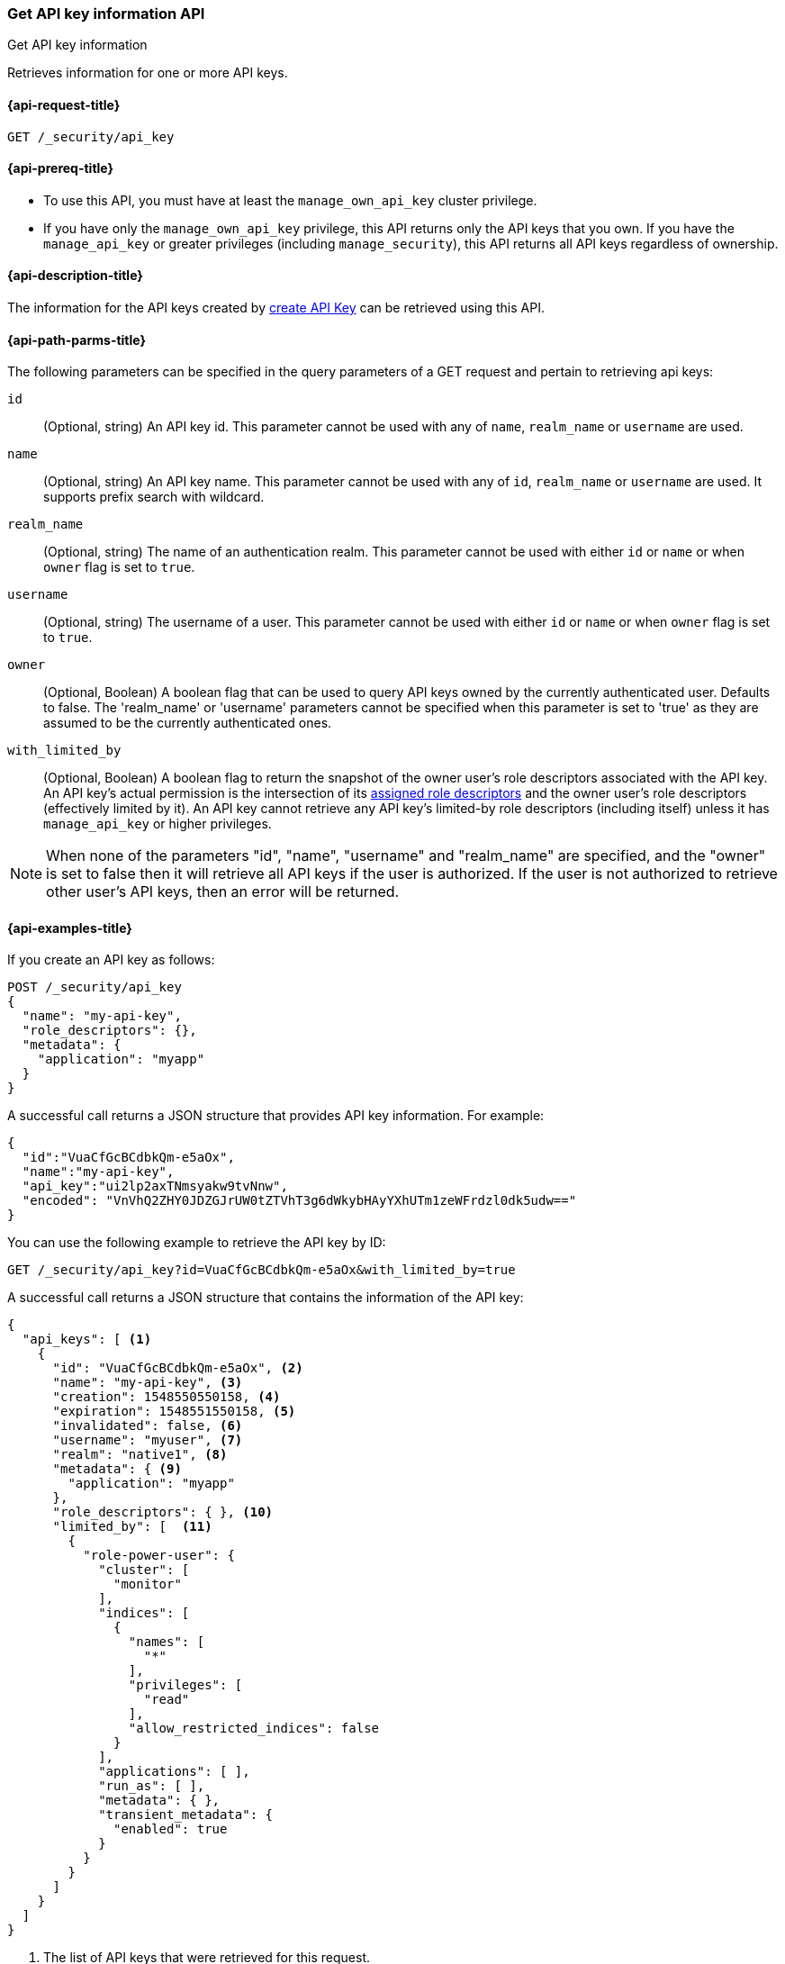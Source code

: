 [role="xpack"]
[[security-api-get-api-key]]
=== Get API key information API
++++
<titleabbrev>Get API key information</titleabbrev>
++++

Retrieves information for one or more API keys.

[[security-api-get-api-key-request]]
==== {api-request-title}

`GET /_security/api_key`

[[security-api-get-api-key-prereqs]]
==== {api-prereq-title}

* To use this API, you must have at least the `manage_own_api_key` cluster privilege.
* If you have only the `manage_own_api_key` privilege, this API returns only
the API keys that you own. If you have the `manage_api_key` or greater
privileges (including `manage_security`), this API returns all API keys
regardless of ownership.

[[security-api-get-api-key-desc]]
==== {api-description-title}

The information for the API keys created by
<<security-api-create-api-key,create API Key>> can be retrieved using this API.

[[security-api-get-api-key-query-params]]
==== {api-path-parms-title}

The following parameters can be specified in the query parameters of a GET request and
pertain to retrieving api keys:

`id`::
(Optional, string) An API key id. This parameter cannot be used with any of
`name`, `realm_name` or `username` are used.

`name`::
(Optional, string) An API key name. This parameter cannot be used with any of
`id`, `realm_name` or `username` are used. It supports prefix search with wildcard.

`realm_name`::
(Optional, string) The name of an authentication realm. This parameter cannot be
used with either `id` or `name` or when `owner` flag is set to `true`.

`username`::
(Optional, string) The username of a user. This parameter cannot be used with
either `id` or `name` or when `owner` flag is set to `true`.

`owner`::
(Optional, Boolean) A boolean flag that can be used to query API keys owned
by the currently authenticated user. Defaults to false.
The 'realm_name' or 'username' parameters cannot be specified when this
parameter is set to 'true' as they are assumed to be the currently authenticated ones.

`with_limited_by`::
(Optional, Boolean) A boolean flag to return the snapshot of the owner user's role descriptors
associated with the API key. An API key's actual permission is the intersection of
its <<api-key-role-descriptors,assigned role descriptors>> and the owner user's role descriptors
(effectively limited by it). An API key cannot retrieve any API key's limited-by role descriptors
(including itself) unless it has `manage_api_key` or higher privileges.

NOTE: When none of the parameters "id", "name", "username" and "realm_name"
are specified, and the "owner" is set to false then it will retrieve all API
keys if the user is authorized. If the user is not authorized to retrieve other user's
API keys, then an error will be returned.

[[security-api-get-api-key-example]]
==== {api-examples-title}

If you create an API key as follows:

[source,console]
------------------------------------------------------------
POST /_security/api_key
{
  "name": "my-api-key",
  "role_descriptors": {},
  "metadata": {
    "application": "myapp"
  }
}
------------------------------------------------------------

A successful call returns a JSON structure that provides
API key information. For example:

[source,console-result]
--------------------------------------------------
{
  "id":"VuaCfGcBCdbkQm-e5aOx",
  "name":"my-api-key",
  "api_key":"ui2lp2axTNmsyakw9tvNnw",
  "encoded": "VnVhQ2ZHY0JDZGJrUW0tZTVhT3g6dWkybHAyYXhUTm1zeWFrdzl0dk5udw=="
}
--------------------------------------------------
// TESTRESPONSE[s/VuaCfGcBCdbkQm-e5aOx/$body.id/]
// TESTRESPONSE[s/ui2lp2axTNmsyakw9tvNnw/$body.api_key/]
// TESTRESPONSE[s/VnVhQ2ZHY0JDZGJrUW0tZTVhT3g6dWkybHAyYXhUTm1zeWFrdzl0dk5udw==/$body.encoded/]

You can use the following example to retrieve the API key by ID:

[source,console]
--------------------------------------------------
GET /_security/api_key?id=VuaCfGcBCdbkQm-e5aOx&with_limited_by=true
--------------------------------------------------
// TEST[s/VuaCfGcBCdbkQm-e5aOx/$body.id/]
// TEST[continued]

A successful call returns a JSON structure that contains the information of the API key:

[source,js]
--------------------------------------------------
{
  "api_keys": [ <1>
    {
      "id": "VuaCfGcBCdbkQm-e5aOx", <2>
      "name": "my-api-key", <3>
      "creation": 1548550550158, <4>
      "expiration": 1548551550158, <5>
      "invalidated": false, <6>
      "username": "myuser", <7>
      "realm": "native1", <8>
      "metadata": { <9>
        "application": "myapp"
      },
      "role_descriptors": { }, <10>
      "limited_by": [  <11>
        {
          "role-power-user": {
            "cluster": [
              "monitor"
            ],
            "indices": [
              {
                "names": [
                  "*"
                ],
                "privileges": [
                  "read"
                ],
                "allow_restricted_indices": false
              }
            ],
            "applications": [ ],
            "run_as": [ ],
            "metadata": { },
            "transient_metadata": {
              "enabled": true
            }
          }
        }
      ]
    }
  ]
}
--------------------------------------------------
// NOTCONSOLE
<1> The list of API keys that were retrieved for this request.
<2> Id for the API key
<3> Name of the API key
<4> Creation time for the API key in milliseconds
<5> Optional expiration time for the API key in milliseconds
<6> Invalidation status for the API key. If the key has been invalidated, it has
a value of `true`. Otherwise, it is `false`.
<7> Principal for which this API key was created
<8> Realm name of the principal for which this API key was created
<9> Metadata of the API key
<10> The role descriptors assigned to this API key when it was <<api-key-role-descriptors,created>>
or last <<security-api-update-api-key-api-key-role-descriptors,updated>>.
An empty role descriptor means the API key inherits the owner user's
permissions.
<11> The owner user's permissions associated with the API key.
It is a point-in-time snapshot captured at <<security-api-create-api-key,creation>> and
subsequent <<security-api-update-api-key,updates>>. An API key's
effective permissions are an intersection of its assigned privileges and
the owner user's permissions.

You can use the following example to retrieve the API key by name:

[source,console]
--------------------------------------------------
GET /_security/api_key?name=my-api-key
--------------------------------------------------
// TEST[continued]

API key name supports prefix search by using wildcard:

[source,console]
--------------------------------------------------
GET /_security/api_key?name=my-*
--------------------------------------------------
// TEST[continued]

The following example retrieves all API keys for the `native1` realm:

[source,console]
--------------------------------------------------
GET /_security/api_key?realm_name=native1
--------------------------------------------------
// TEST[continued]

The following example retrieves all API keys for the user `myuser` in all realms:

[source,console]
--------------------------------------------------
GET /_security/api_key?username=myuser
--------------------------------------------------
// TEST[continued]

The following example retrieves all API keys owned by the currently authenticated user:

[source,console]
--------------------------------------------------
GET /_security/api_key?owner=true
--------------------------------------------------
// TEST[continued]

The following example retrieves all API keys if the user is authorized to do so:
[source,console]
--------------------------------------------------
GET /_security/api_key
--------------------------------------------------
// TEST[continued]

Following creates an API key

[source,console]
------------------------------------------------------------
POST /_security/api_key
{
  "name": "my-api-key-1",
  "metadata": {
    "application": "my-application"
  }
}
------------------------------------------------------------

The following example retrieves the API key identified by the specified `id` if
it is owned by the currently authenticated user:

[source,console]
--------------------------------------------------
GET /_security/api_key?id=VuaCfGcBCdbkQm-e5aOx&owner=true
--------------------------------------------------
// TEST[s/VuaCfGcBCdbkQm-e5aOx/$body.id/]
// TEST[continued]

Finally, the following example retrieves all API keys for the user `myuser` in
 the `native1` realm immediately:

[source,console]
--------------------------------------------------
GET /_security/api_key?username=myuser&realm_name=native1
--------------------------------------------------
// TEST[continued]

A successful call returns a JSON structure that contains the information of one or more API keys that were retrieved.

[source,js]
--------------------------------------------------
{
  "api_keys": [
    {
      "id": "0GF5GXsBCXxz2eDxWwFN",
      "name": "hadoop_myuser_key",
      "creation": 1548550550158,
      "expiration": 1548551550158,
      "invalidated": false,
      "username": "myuser",
      "realm": "native1",
      "metadata": {
        "application": "myapp"
      },
      "role_descriptors": {
        "role-a": {
          "cluster": [
            "monitor"
          ],
          "indices": [
            {
              "names": [
                "index-a"
              ],
              "privileges": [
                "read"
              ],
              "allow_restricted_indices": false
            }
          ],
          "applications": [ ],
          "run_as": [ ],
          "metadata": { },
          "transient_metadata": {
            "enabled": true
          }
        }
      }
    },
    {
      "id": "6wHJmcQpReKBa42EHV5SBw",
      "name": "api-key-name-2",
      "creation": 1548550550158,
      "invalidated": false,
      "username": "user-y",
      "realm": "realm-2",
      "metadata": {},
      "role_descriptors": { }
    }
  ]
}
--------------------------------------------------
// NOTCONSOLE

